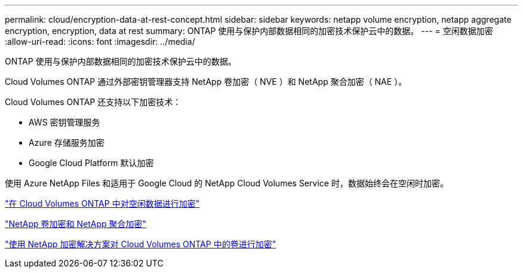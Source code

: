 ---
permalink: cloud/encryption-data-at-rest-concept.html 
sidebar: sidebar 
keywords: netapp volume encryption, netapp aggregate encryption, encryption, data at rest 
summary: ONTAP 使用与保护内部数据相同的加密技术保护云中的数据。 
---
= 空闲数据加密
:allow-uri-read: 
:icons: font
:imagesdir: ../media/


[role="lead"]
ONTAP 使用与保护内部数据相同的加密技术保护云中的数据。

Cloud Volumes ONTAP 通过外部密钥管理器支持 NetApp 卷加密（ NVE ）和 NetApp 聚合加密（ NAE ）。

Cloud Volumes ONTAP 还支持以下加密技术：

* AWS 密钥管理服务
* Azure 存储服务加密
* Google Cloud Platform 默认加密


使用 Azure NetApp Files 和适用于 Google Cloud 的 NetApp Cloud Volumes Service 时，数据始终会在空闲时加密。

https://docs.netapp.com/us-en/occm/concept_security.html["在 Cloud Volumes ONTAP 中对空闲数据进行加密"]

https://www.netapp.com/us/media/ds-3899.pdf["NetApp 卷加密和 NetApp 聚合加密"^]

https://docs.netapp.com/us-en/occm/task_encrypting_volumes.html["使用 NetApp 加密解决方案对 Cloud Volumes ONTAP 中的卷进行加密"]
